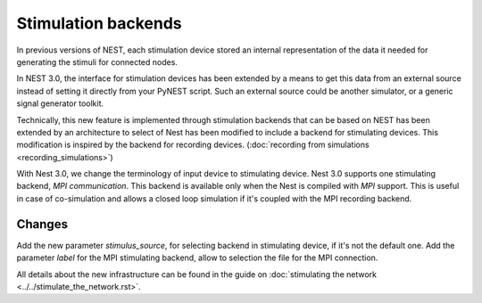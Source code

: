 Stimulation backends
====================

In previous versions of NEST, each stimulation device stored an
internal representation of the data it needed for generating the
stimuli for connected nodes.

In NEST 3.0, the interface for stimulation devices has been extended
by a means to get this data from an external source instead of setting
it directly from your PyNEST script. Such an external source could be
another simulator, or a generic signal generator toolkit.

Technically, this new feature is implemented through stimulation backends that can be based on NEST has been extended by an architecture to select of Nest has been modified to include a backend for
stimulating devices. This modification is inspired by the backend for
recording devices. (:doc:`recording from simulations <recording_simulations>`)

With Nest 3.0, we change the terminology of input device to stimulating device.
Nest 3.0 supports one stimulating backend, `MPI communication`. This backend is
available only when the Nest is compiled with `MPI` support. This is useful in
case of co-simulation and allows a closed loop simulation if it's coupled with the
MPI recording backend.

Changes
^^^^^^^

Add the new parameter `stimulus_source`, for selecting backend in stimulating
device, if it's not the default one.
Add the parameter `label` for the MPI stimulating backend, allow to selection
the file for the MPI connection.

All details about the new infrastructure can be found in the guide on
:doc:`stimulating the network <../../stimulate_the_network.rst>`.

